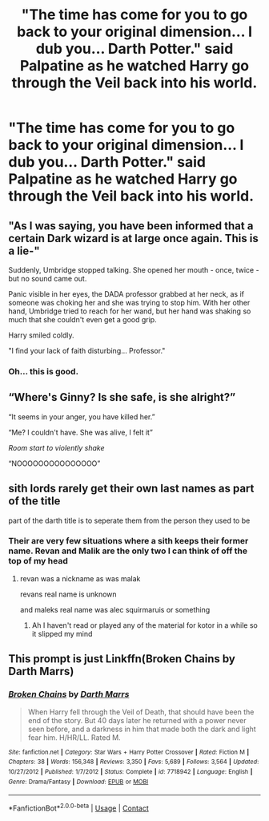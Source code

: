 #+TITLE: "The time has come for you to go back to your original dimension... I dub you... Darth Potter." said Palpatine as he watched Harry go through the Veil back into his world.

* "The time has come for you to go back to your original dimension... I dub you... Darth Potter." said Palpatine as he watched Harry go through the Veil back into his world.
:PROPERTIES:
:Author: maxart2001
:Score: 31
:DateUnix: 1601237446.0
:DateShort: 2020-Sep-27
:FlairText: Prompt
:END:

** "As I was saying, you have been informed that a certain Dark wizard is at large once again. This is a lie-"

Suddenly, Umbridge stopped talking. She opened her mouth - once, twice - but no sound came out.

Panic visible in her eyes, the DADA professor grabbed at her neck, as if someone was choking her and she was trying to stop him. With her other hand, Umbridge tried to reach for her wand, but her hand was shaking so much that she couldn't even get a good grip.

Harry smiled coldly.

"I find your lack of faith disturbing... Professor."
:PROPERTIES:
:Author: Yuriy116
:Score: 45
:DateUnix: 1601238249.0
:DateShort: 2020-Sep-27
:END:

*** Oh... this is good.
:PROPERTIES:
:Score: 7
:DateUnix: 1601318896.0
:DateShort: 2020-Sep-28
:END:


** “Where's Ginny? Is she safe, is she alright?”

“It seems in your anger, you have killed her.”

“Me? I couldn't have. She was alive, I felt it”

/Room start to violently shake/

“NOOOOOOOOOOOOOOO”
:PROPERTIES:
:Author: Vsauces-sauce
:Score: 18
:DateUnix: 1601241606.0
:DateShort: 2020-Sep-28
:END:


** sith lords rarely get their own last names as part of the title

part of the darth title is to seperate them from the person they used to be
:PROPERTIES:
:Author: CommanderL3
:Score: 10
:DateUnix: 1601267442.0
:DateShort: 2020-Sep-28
:END:

*** Their are very few situations where a sith keeps their former name. Revan and Malik are the only two I can think of off the top of my head
:PROPERTIES:
:Author: flingerdinger
:Score: 1
:DateUnix: 1601344157.0
:DateShort: 2020-Sep-29
:END:

**** revan was a nickname as was malak

revans real name is unknown

and maleks real name was alec squirmaruis or something
:PROPERTIES:
:Author: CommanderL3
:Score: 2
:DateUnix: 1601344926.0
:DateShort: 2020-Sep-29
:END:

***** Ah I haven't read or played any of the material for kotor in a while so it slipped my mind
:PROPERTIES:
:Author: flingerdinger
:Score: 1
:DateUnix: 1601345160.0
:DateShort: 2020-Sep-29
:END:


** This prompt is just Linkffn(Broken Chains by Darth Marrs)
:PROPERTIES:
:Author: Faeriniel
:Score: 6
:DateUnix: 1601252197.0
:DateShort: 2020-Sep-28
:END:

*** [[https://www.fanfiction.net/s/7718942/1/][*/Broken Chains/*]] by [[https://www.fanfiction.net/u/1229909/Darth-Marrs][/Darth Marrs/]]

#+begin_quote
  When Harry fell through the Veil of Death, that should have been the end of the story. But 40 days later he returned with a power never seen before, and a darkness in him that made both the dark and light fear him. H/HR/LL. Rated M.
#+end_quote

^{/Site/:} ^{fanfiction.net} ^{*|*} ^{/Category/:} ^{Star} ^{Wars} ^{+} ^{Harry} ^{Potter} ^{Crossover} ^{*|*} ^{/Rated/:} ^{Fiction} ^{M} ^{*|*} ^{/Chapters/:} ^{38} ^{*|*} ^{/Words/:} ^{156,348} ^{*|*} ^{/Reviews/:} ^{3,350} ^{*|*} ^{/Favs/:} ^{5,689} ^{*|*} ^{/Follows/:} ^{3,564} ^{*|*} ^{/Updated/:} ^{10/27/2012} ^{*|*} ^{/Published/:} ^{1/7/2012} ^{*|*} ^{/Status/:} ^{Complete} ^{*|*} ^{/id/:} ^{7718942} ^{*|*} ^{/Language/:} ^{English} ^{*|*} ^{/Genre/:} ^{Drama/Fantasy} ^{*|*} ^{/Download/:} ^{[[http://www.ff2ebook.com/old/ffn-bot/index.php?id=7718942&source=ff&filetype=epub][EPUB]]} ^{or} ^{[[http://www.ff2ebook.com/old/ffn-bot/index.php?id=7718942&source=ff&filetype=mobi][MOBI]]}

--------------

*FanfictionBot*^{2.0.0-beta} | [[https://github.com/FanfictionBot/reddit-ffn-bot/wiki/Usage][Usage]] | [[https://www.reddit.com/message/compose?to=tusing][Contact]]
:PROPERTIES:
:Author: FanfictionBot
:Score: 1
:DateUnix: 1601252221.0
:DateShort: 2020-Sep-28
:END:
